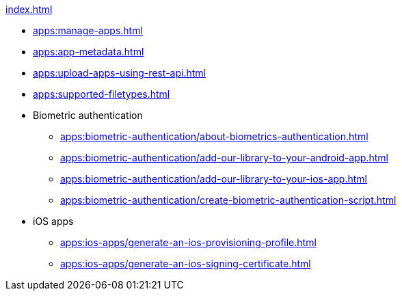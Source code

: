 .xref:index.adoc[]
* xref:apps:manage-apps.adoc[]
* xref:apps:app-metadata.adoc[]
* xref:apps:upload-apps-using-rest-api.adoc[]
* xref:apps:supported-filetypes.adoc[]

* Biometric authentication
** xref:apps:biometric-authentication/about-biometrics-authentication.adoc[]
** xref:apps:biometric-authentication/add-our-library-to-your-android-app.adoc[]
** xref:apps:biometric-authentication/add-our-library-to-your-ios-app.adoc[]
** xref:apps:biometric-authentication/create-biometric-authentication-script.adoc[]

* iOS apps
** xref:apps:ios-apps/generate-an-ios-provisioning-profile.adoc[]
** xref:apps:ios-apps/generate-an-ios-signing-certificate.adoc[]
